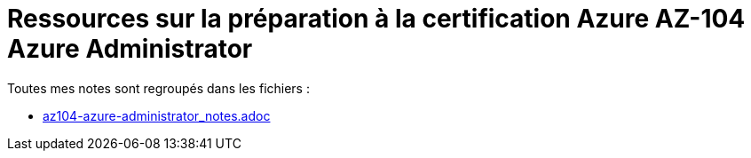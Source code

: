 = Ressources sur la préparation à la certification Azure AZ-104 Azure Administrator

Toutes mes notes sont regroupés dans les fichiers : 

	* link:az104-azure-administrator_notes.adoc[]



